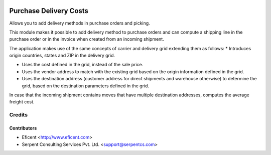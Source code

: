 .. image:: https://img.shields.io/badge/licence-AGPL--3-blue.svg
    :alt: License AGPL-3

=======================
Purchase Delivery Costs
=======================
Allows you to add delivery methods in purchase orders and picking.

This module makes it possible to add delivery method to purchase orders and
can compute a shipping line in the purchase order or in the invoice when
created from an incoming shipment.

The application makes use of the same concepts of carrier and delivery grid
extending them as follows:
* Introduces origin countries, states and ZIP in the delivery grid.

* Uses the cost defined in the grid, instead of the sale price.

* Uses the vendor address to match with the existing grid based on the
  origin information defined in the grid.

* Uses the destination address (customer address for direct shipments
  and warehouse otherwise) to determine the grid, based on the destination
  parameters defined in the grid.

In case that the incoming shipment contains moves that have multiple
destination addresses, computes the average freight cost.

Credits
=======

Contributors
------------

* Eficent <http://www.eficent.com>
* Serpent Consulting Services Pvt. Ltd. <support@serpentcs.com>
